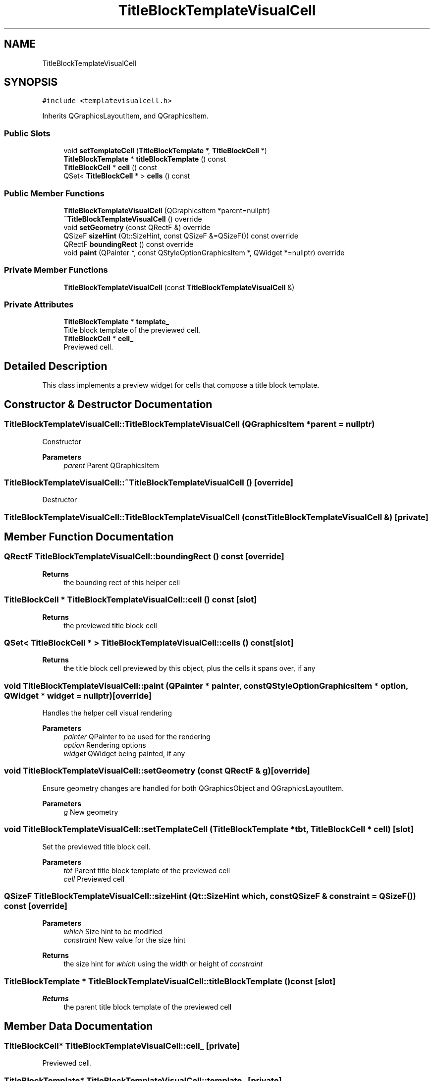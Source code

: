 .TH "TitleBlockTemplateVisualCell" 3 "Thu Aug 27 2020" "Version 0.8-dev" "QElectroTech" \" -*- nroff -*-
.ad l
.nh
.SH NAME
TitleBlockTemplateVisualCell
.SH SYNOPSIS
.br
.PP
.PP
\fC#include <templatevisualcell\&.h>\fP
.PP
Inherits QGraphicsLayoutItem, and QGraphicsItem\&.
.SS "Public Slots"

.in +1c
.ti -1c
.RI "void \fBsetTemplateCell\fP (\fBTitleBlockTemplate\fP *, \fBTitleBlockCell\fP *)"
.br
.ti -1c
.RI "\fBTitleBlockTemplate\fP * \fBtitleBlockTemplate\fP () const"
.br
.ti -1c
.RI "\fBTitleBlockCell\fP * \fBcell\fP () const"
.br
.ti -1c
.RI "QSet< \fBTitleBlockCell\fP * > \fBcells\fP () const"
.br
.in -1c
.SS "Public Member Functions"

.in +1c
.ti -1c
.RI "\fBTitleBlockTemplateVisualCell\fP (QGraphicsItem *parent=nullptr)"
.br
.ti -1c
.RI "\fB~TitleBlockTemplateVisualCell\fP () override"
.br
.ti -1c
.RI "void \fBsetGeometry\fP (const QRectF &) override"
.br
.ti -1c
.RI "QSizeF \fBsizeHint\fP (Qt::SizeHint, const QSizeF &=QSizeF()) const override"
.br
.ti -1c
.RI "QRectF \fBboundingRect\fP () const override"
.br
.ti -1c
.RI "void \fBpaint\fP (QPainter *, const QStyleOptionGraphicsItem *, QWidget *=nullptr) override"
.br
.in -1c
.SS "Private Member Functions"

.in +1c
.ti -1c
.RI "\fBTitleBlockTemplateVisualCell\fP (const \fBTitleBlockTemplateVisualCell\fP &)"
.br
.in -1c
.SS "Private Attributes"

.in +1c
.ti -1c
.RI "\fBTitleBlockTemplate\fP * \fBtemplate_\fP"
.br
.RI "Title block template of the previewed cell\&. "
.ti -1c
.RI "\fBTitleBlockCell\fP * \fBcell_\fP"
.br
.RI "Previewed cell\&. "
.in -1c
.SH "Detailed Description"
.PP 
This class implements a preview widget for cells that compose a title block template\&. 
.SH "Constructor & Destructor Documentation"
.PP 
.SS "TitleBlockTemplateVisualCell::TitleBlockTemplateVisualCell (QGraphicsItem * parent = \fCnullptr\fP)"
Constructor 
.PP
\fBParameters\fP
.RS 4
\fIparent\fP Parent QGraphicsItem 
.RE
.PP

.SS "TitleBlockTemplateVisualCell::~TitleBlockTemplateVisualCell ()\fC [override]\fP"
Destructor 
.SS "TitleBlockTemplateVisualCell::TitleBlockTemplateVisualCell (const \fBTitleBlockTemplateVisualCell\fP &)\fC [private]\fP"

.SH "Member Function Documentation"
.PP 
.SS "QRectF TitleBlockTemplateVisualCell::boundingRect () const\fC [override]\fP"

.PP
\fBReturns\fP
.RS 4
the bounding rect of this helper cell 
.RE
.PP

.SS "\fBTitleBlockCell\fP * TitleBlockTemplateVisualCell::cell () const\fC [slot]\fP"

.PP
\fBReturns\fP
.RS 4
the previewed title block cell 
.RE
.PP

.SS "QSet< \fBTitleBlockCell\fP * > TitleBlockTemplateVisualCell::cells () const\fC [slot]\fP"

.PP
\fBReturns\fP
.RS 4
the title block cell previewed by this object, plus the cells it spans over, if any 
.RE
.PP

.SS "void TitleBlockTemplateVisualCell::paint (QPainter * painter, const QStyleOptionGraphicsItem * option, QWidget * widget = \fCnullptr\fP)\fC [override]\fP"
Handles the helper cell visual rendering 
.PP
\fBParameters\fP
.RS 4
\fIpainter\fP QPainter to be used for the rendering 
.br
\fIoption\fP Rendering options 
.br
\fIwidget\fP QWidget being painted, if any 
.RE
.PP

.SS "void TitleBlockTemplateVisualCell::setGeometry (const QRectF & g)\fC [override]\fP"
Ensure geometry changes are handled for both QGraphicsObject and QGraphicsLayoutItem\&. 
.PP
\fBParameters\fP
.RS 4
\fIg\fP New geometry 
.RE
.PP

.SS "void TitleBlockTemplateVisualCell::setTemplateCell (\fBTitleBlockTemplate\fP * tbt, \fBTitleBlockCell\fP * cell)\fC [slot]\fP"
Set the previewed title block cell\&. 
.PP
\fBParameters\fP
.RS 4
\fItbt\fP Parent title block template of the previewed cell 
.br
\fIcell\fP Previewed cell 
.RE
.PP

.SS "QSizeF TitleBlockTemplateVisualCell::sizeHint (Qt::SizeHint which, const QSizeF & constraint = \fCQSizeF()\fP) const\fC [override]\fP"

.PP
\fBParameters\fP
.RS 4
\fIwhich\fP Size hint to be modified 
.br
\fIconstraint\fP New value for the size hint 
.RE
.PP
\fBReturns\fP
.RS 4
the size hint for \fIwhich\fP using the width or height of \fIconstraint\fP 
.RE
.PP

.SS "\fBTitleBlockTemplate\fP * TitleBlockTemplateVisualCell::titleBlockTemplate () const\fC [slot]\fP"

.PP
\fBReturns\fP
.RS 4
the parent title block template of the previewed cell 
.RE
.PP

.SH "Member Data Documentation"
.PP 
.SS "\fBTitleBlockCell\fP* TitleBlockTemplateVisualCell::cell_\fC [private]\fP"

.PP
Previewed cell\&. 
.SS "\fBTitleBlockTemplate\fP* TitleBlockTemplateVisualCell::template_\fC [private]\fP"

.PP
Title block template of the previewed cell\&. 

.SH "Author"
.PP 
Generated automatically by Doxygen for QElectroTech from the source code\&.
